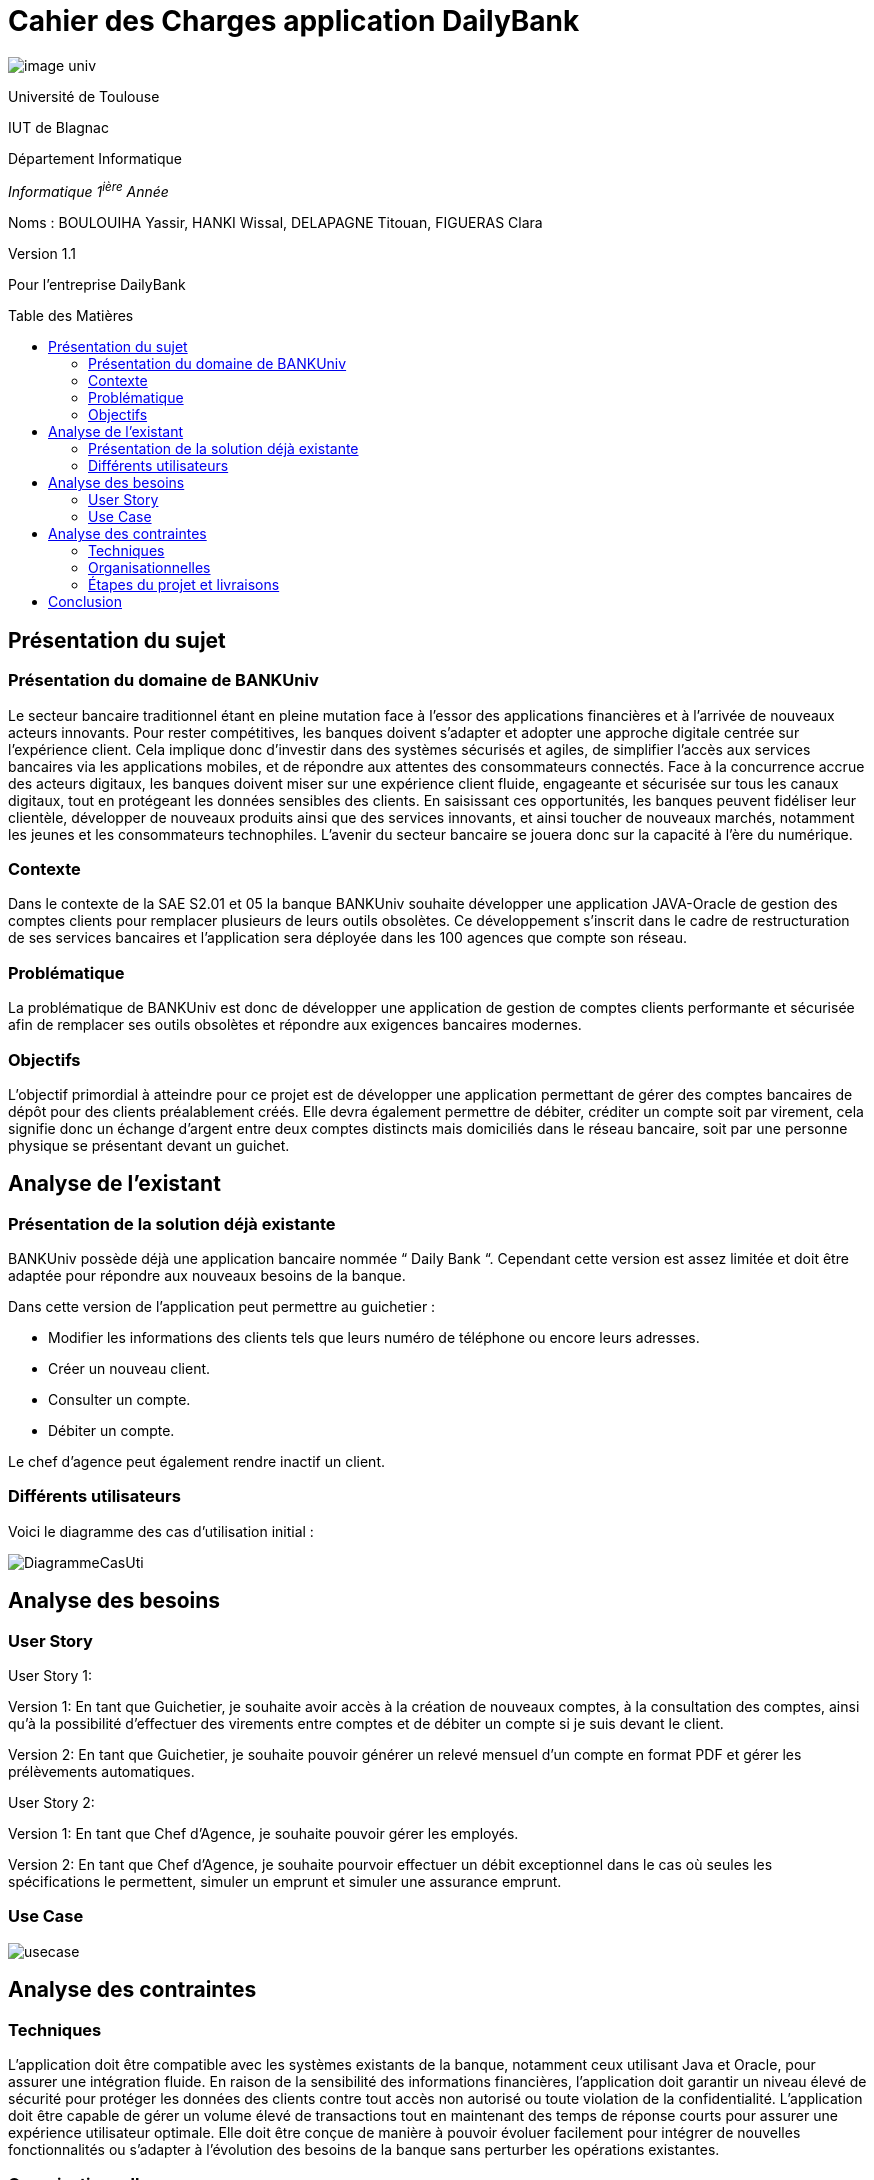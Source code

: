 :toc: preamble
:toc-title: Table des Matières
= Cahier des Charges application DailyBank

image::../media/image_univ.jpg[]

Université de Toulouse

IUT de Blagnac

Département Informatique

_Informatique 1^ière^ Année_

Noms : BOULOUIHA Yassir, HANKI Wissal, DELAPAGNE Titouan, FIGUERAS
Clara

Version 1.1

Pour l'entreprise DailyBank


== Présentation du sujet 

=== Présentation du domaine de BANKUniv

Le secteur bancaire traditionnel étant en pleine mutation face à l’essor
des applications financières et à l’arrivée de nouveaux acteurs
innovants. Pour rester compétitives, les banques doivent s’adapter et
adopter une approche digitale centrée sur l’expérience client. Cela
implique donc d’investir dans des systèmes sécurisés et agiles, de
simplifier l’accès aux services bancaires via les applications mobiles,
et de répondre aux attentes des consommateurs connectés. Face à la
concurrence accrue des acteurs digitaux, les banques doivent miser sur
une expérience client fluide, engageante et sécurisée sur tous les
canaux digitaux, tout en protégeant les données sensibles des clients.
En saisissant ces opportunités, les banques peuvent fidéliser leur
clientèle, développer de nouveaux produits ainsi que des services
innovants, et ainsi toucher de nouveaux marchés, notamment les jeunes et
les consommateurs technophiles. L’avenir du secteur bancaire se jouera
donc sur la capacité à l’ère du numérique.

=== Contexte

Dans le contexte de la SAE S2.01 et 05 la banque BANKUniv souhaite
développer une application JAVA-Oracle de gestion des comptes clients
pour remplacer plusieurs de leurs outils obsolètes. Ce développement
s'inscrit dans le cadre de restructuration de ses services bancaires et
l’application sera déployée dans les 100 agences que compte son réseau.

=== Problématique

La problématique de BANKUniv est donc de développer une application de
gestion de comptes clients performante et sécurisée afin de remplacer
ses outils obsolètes et répondre aux exigences bancaires modernes.

=== Objectifs

L’objectif primordial à atteindre pour ce projet est de développer une
application permettant de gérer des comptes bancaires de dépôt pour des
clients préalablement créés. Elle devra également permettre de débiter,
créditer un compte soit par virement, cela signifie donc un échange
d’argent entre deux comptes distincts mais domiciliés dans le réseau
bancaire, soit par une personne physique se présentant devant un
guichet.

== Analyse de l’existant

=== Présentation de la solution déjà existante

BANKUniv possède déjà une application bancaire nommée “ Daily Bank “.
Cependant cette version est assez limitée et doit être adaptée pour
répondre aux nouveaux besoins de la banque.

Dans cette version de l’application peut permettre au guichetier :

** Modifier les informations des clients tels que leurs numéro de téléphone
ou encore leurs adresses.

** Créer un nouveau client.

** Consulter un compte.

** Débiter un compte.


Le chef d'agence peut également rendre inactif un client.

=== Différents utilisateurs

Voici le diagramme des cas d’utilisation initial :

image::../media/DiagrammeCasUti.png[]

== Analyse des besoins 

=== User Story

[.underline]#User Story 1:#

Version 1:
En tant que Guichetier, je souhaite avoir accès à la création de nouveaux comptes, 
à la consultation des comptes, ainsi qu'à la possibilité d'effectuer des virements 
entre comptes et de débiter un compte si je suis devant le client.

Version 2:
En tant que Guichetier, je souhaite pouvoir générer un relevé mensuel 
d'un compte en format PDF et gérer les prélèvements automatiques.

[.underline]#User Story 2:#

Version 1:
En tant que Chef d’Agence, je souhaite pouvoir gérer les employés.

Version 2:
En tant que Chef d'Agence, je souhaite pourvoir effectuer un débit exceptionnel dans 
le cas où seules les spécifications le permettent, simuler un emprunt et simuler une assurance emprunt.

=== Use Case

image::../media/usecase.png[]

== Analyse des contraintes 



=== Techniques

L'application doit être compatible avec les systèmes existants de la
banque, notamment ceux utilisant Java et Oracle, pour assurer une
intégration fluide. En raison de la sensibilité des informations
financières, l'application doit garantir un niveau élevé de sécurité pour protéger
les données des clients contre tout accès non autorisé ou toute
violation de la confidentialité. L'application doit être capable de
gérer un volume élevé de transactions tout en maintenant des temps de
réponse courts pour assurer une expérience utilisateur optimale. Elle
doit être conçue de manière à pouvoir évoluer facilement pour intégrer
de nouvelles fonctionnalités ou s'adapter à l'évolution des besoins de
la banque sans perturber les opérations existantes.


=== Organisationnelles


La mise en œuvre de la nouvelle application nécessitera une formation
convenable du personnel des agences bancaires pour garantir une adoption
efficace et une utilisation correcte de l'outil. Une communication
claire et efficace doit être établie au sein de l'organisation pour
informer le personnel des changements à venir, des avantages de la
nouvelle application et des procédures à suivre.

=== Étapes du projet et livraisons

-Semaine 18: Cahier de charge version 1 et Gantt version 1;

-07/05: Cahier de charge version 2 final, doc.technique V0, doc user version 0 et recette version 0

-31/05: Gantt version 1 réalisé, doc. utilisateur version 1, doc. technique Version 1, code version 1, recette version 1 et Gantt version 2;

-14/06: Gantt version 2 réalisé, doc. utilisateur V2, doc. technique version 2, code version 2, recette version 2.

== Conclusion

En conclusion, ce cahier des charges fournit un cadre solide pour le 
développement de l'application de gestion des comptes clients pour BANKUniv. 
En abordant les aspects techniques, organisationnels et fonctionnels du projet, 
il offre une vision globale des défis à relever et des objectifs à atteindre
pour répondre aux besoins évolutifs du secteur bancaire.
